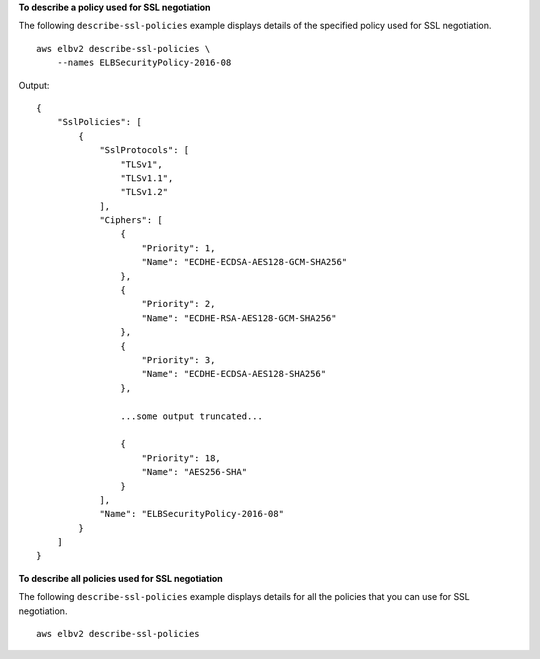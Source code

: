 **To describe a policy used for SSL negotiation**

The following ``describe-ssl-policies`` example displays details of the specified policy used for SSL negotiation. ::

    aws elbv2 describe-ssl-policies \
        --names ELBSecurityPolicy-2016-08
      
Output::

    {
        "SslPolicies": [
            {
                "SslProtocols": [
                    "TLSv1",
                    "TLSv1.1",
                    "TLSv1.2"
                ],
                "Ciphers": [
                    {
                        "Priority": 1,
                        "Name": "ECDHE-ECDSA-AES128-GCM-SHA256"
                    },
                    {
                        "Priority": 2,
                        "Name": "ECDHE-RSA-AES128-GCM-SHA256"
                    },
                    {
                        "Priority": 3,
                        "Name": "ECDHE-ECDSA-AES128-SHA256"
                    },

                    ...some output truncated...

                    {
                        "Priority": 18,
                        "Name": "AES256-SHA"
                    }
                ],
                "Name": "ELBSecurityPolicy-2016-08"
            }
        ]
    }

**To describe all policies used for SSL negotiation**

The following ``describe-ssl-policies`` example displays details for all the policies that you can use for SSL negotiation. ::

    aws elbv2 describe-ssl-policies
